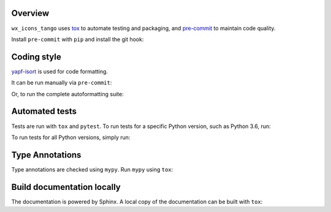 Overview
---------

.. This file based on https://github.com/PyGithub/PyGithub/blob/master/CONTRIBUTING.md

``wx_icons_tango`` uses `tox <https://tox.readthedocs.io>`_ to automate testing and packaging, and `pre-commit <https://pre-commit.com>`_ to maintain code quality.

Install ``pre-commit`` with ``pip`` and install the git hook:

.. prompt:: bash

	python -m pip install pre-commit
	pre-commit install


Coding style
--------------

`yapf-isort <https://pypi.org/project/yapf-isort/>`_ is used for code formatting.

It can be run manually via ``pre-commit``:

.. prompt:: bash

	pre-commit run yapf-isort -a


Or, to run the complete autoformatting suite:

.. prompt:: bash

	pre-commit run -a


Automated tests
-------------------

Tests are run with ``tox`` and ``pytest``. To run tests for a specific Python version, such as Python 3.6, run:

.. prompt:: bash

	tox -e py36


To run tests for all Python versions, simply run:

.. prompt:: bash

	tox


Type Annotations
-------------------

Type annotations are checked using ``mypy``. Run ``mypy`` using ``tox``:

.. prompt:: bash

	tox -e mypy



Build documentation locally
------------------------------

The documentation is powered by Sphinx. A local copy of the documentation can be built with ``tox``:

.. prompt:: bash

	tox -e docs
